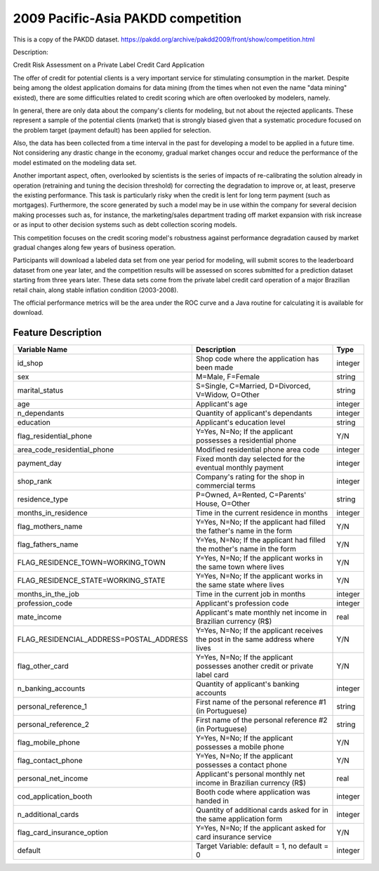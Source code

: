 .. _credit_scoring_pakdd:

===================================
2009 Pacific-Asia PAKDD competition
===================================

This is a copy of the PAKDD dataset.
https://pakdd.org/archive/pakdd2009/front/show/competition.html


Description:

Credit Risk Assessment on a Private Label Credit Card Application

The offer of credit for potential clients is a very important service for stimulating consumption in the market.
Despite being among the oldest application domains for data mining
(from the times when not even the name "data mining" existed),
there are some difficulties related to credit scoring which are often overlooked by modelers, namely.

In general, there are only data about the company's clients for modeling,
but not about the rejected applicants.
These represent a sample of the potential clients (market)
that is strongly biased given that a systematic procedure focused on the problem target (payment default)
has been applied for selection.

Also, the data has been collected from a time interval in the past
for developing a model to be applied in a future time.
Not considering any drastic change in the economy,
gradual market changes occur and reduce the performance of the model estimated on the modeling data set.

Another important aspect, often, overlooked by scientists is the series of impacts of re-calibrating
the solution already in operation (retraining and tuning the decision threshold)
for correcting the degradation to improve or, at least, preserve the existing performance.
This task is particularly risky when the credit is lent for long term payment (such as mortgages).
Furthermore, the score generated by such a model may be in use within the company
for several decision making processes such as, for instance,
the marketing/sales department trading off market expansion with risk increase or
as input to other decision systems such as debt collection scoring models.

This competition focuses on the credit scoring model's robustness against performance degradation
caused by market gradual changes along few years of business operation.

Participants will download a labeled data set from one year period for modeling,
will submit scores to the leaderboard dataset from one year later,
and the competition results will be assessed on scores submitted
for a prediction dataset starting from three years later.
These data sets come from the private label credit card operation of a major Brazilian retail chain,
along stable inflation condition (2003-2008).

The official performance metrics will be the area under the ROC curve and a Java routine for calculating it is available for download.



Feature Description
===================

.. list-table::
   :header-rows: 1

   * - Variable Name
     - Description
     - Type
   * - id_shop
     - Shop code where the application has been made
     - integer
   * - sex
     - M=Male, F=Female
     - string
   * - marital_status
     - S=Single, C=Married, D=Divorced, V=Widow, O=Other
     - string
   * - age
     - Applicant's age
     - integer
   * - n_dependants
     - Quantity of applicant's dependants
     - integer
   * - education
     - Applicant's education level
     - string
   * - flag_residential_phone
     - Y=Yes, N=No; If the applicant possesses a residential phone
     - Y/N
   * - area_code_residential_phone
     - Modified residential phone area code
     - integer
   * - payment_day
     - Fixed month day selected for the eventual monthly payment
     - integer
   * - shop_rank
     - Company's rating for the shop in commercial terms
     - integer
   * - residence_type
     - P=Owned, A=Rented, C=Parents' House, O=Other
     - string
   * - months_in_residence
     - Time in the current residence in months
     - integer
   * - flag_mothers_name
     - Y=Yes, N=No; If the applicant had filled the father's name in the form
     - Y/N
   * - flag_fathers_name
     - Y=Yes, N=No; If the applicant had filled the mother's name in the form
     - Y/N
   * - FLAG_RESIDENCE_TOWN=WORKING_TOWN
     - Y=Yes, N=No; If the applicant works in the same town where lives
     - Y/N
   * - FLAG_RESIDENCE_STATE=WORKING_STATE
     - Y=Yes, N=No; If the applicant works in the same state where lives
     - Y/N
   * - months_in_the_job
     - Time in the current job in months
     - integer
   * - profession_code
     - Applicant's profession code
     - integer
   * - mate_income
     - Applicant's mate monthly net income in Brazilian currency (R\$)
     - real
   * - FLAG_RESIDENCIAL_ADDRESS=POSTAL_ADDRESS
     - Y=Yes, N=No; If the applicant receives the post in the same address where lives
     - Y/N
   * - flag_other_card
     - Y=Yes, N=No; If the applicant possesses another credit or private label card
     - Y/N
   * - n_banking_accounts
     - Quantity of applicant's banking accounts
     - integer
   * - personal_reference_1
     - First name of the personal reference #1 (in Portuguese)
     - string
   * - personal_reference_2
     - First name of the personal reference #2 (in Portuguese)
     - string
   * - flag_mobile_phone
     - Y=Yes, N=No; If the applicant possesses a mobile phone
     - Y/N
   * - flag_contact_phone
     - Y=Yes, N=No; If the applicant possesses a contact phone
     - Y/N
   * - personal_net_income
     - Applicant's personal monthly net income in Brazilian currency (R\$)
     - real
   * - cod_application_booth
     - Booth code where application was handed in
     - integer
   * - n_additional_cards
     - Quantity of additional cards asked for in the same application form
     - integer
   * - flag_card_insurance_option
     - Y=Yes, N=No; If the applicant asked for card insurance service
     - Y/N
   * - default
     - Target Variable: default = 1, no default = 0
     - integer


